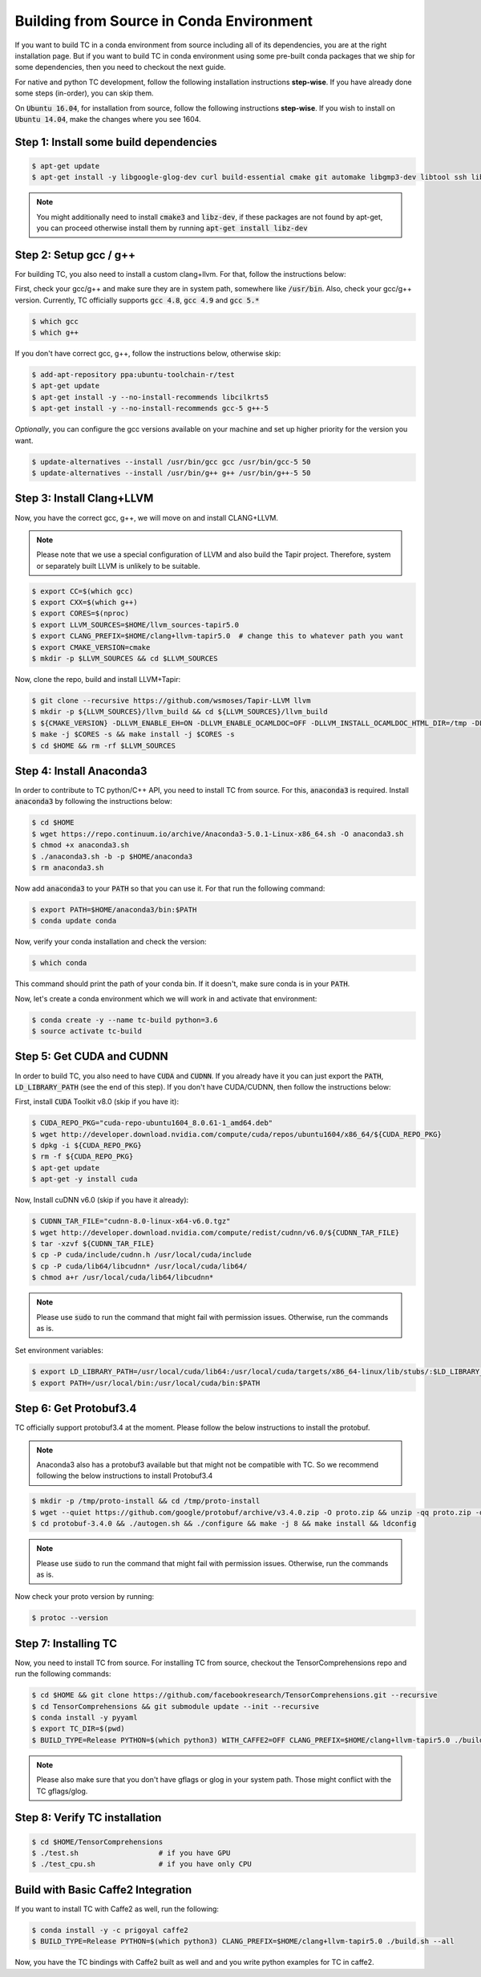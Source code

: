 Building from Source in Conda Environment
=========================================

If you want to build TC in a conda environment from source including all of its
dependencies, you are at the right installation page. But if you want to build TC
in conda environment using some pre-built conda packages that we ship for some
dependencies, then you need to checkout the next guide.

For native and python TC development, follow the following installation instructions **step-wise**. If you have already done some steps (in-order), you can skip them.

On :code:`Ubuntu 16.04`, for installation from source, follow the following instructions **step-wise**. If you wish to install
on :code:`Ubuntu 14.04`, make the changes where you see 1604.

Step 1: Install some build dependencies
^^^^^^^^^^^^^^^^^^^^^^^^^^^^^^^^^^^^^^^

.. code-block:: bash

    $ apt-get update
    $ apt-get install -y libgoogle-glog-dev curl build-essential cmake git automake libgmp3-dev libtool ssh libyaml-dev realpath wget valgrind software-properties-common unzip

.. note::

    You might additionally need to install :code:`cmake3` and :code:`libz-dev`, if these packages are not found by apt-get, you can proceed otherwise install them by running :code:`apt-get install libz-dev`

Step 2: Setup gcc / g++
^^^^^^^^^^^^^^^^^^^^^^^
For building TC, you also need to install a custom clang+llvm. For that, follow the instructions below:

First, check your gcc/g++ and make sure they are in system path, somewhere like :code:`/usr/bin`. Also, check your gcc/g++ version. Currently, TC officially supports :code:`gcc 4.8`, :code:`gcc 4.9` and :code:`gcc 5.*`

.. code-block:: bash

    $ which gcc
    $ which g++

If you don't have correct gcc, g++, follow the instructions below, otherwise skip:

.. code-block:: bash

    $ add-apt-repository ppa:ubuntu-toolchain-r/test
    $ apt-get update
    $ apt-get install -y --no-install-recommends libcilkrts5
    $ apt-get install -y --no-install-recommends gcc-5 g++-5

*Optionally*, you can configure the gcc versions available on your machine and set up higher priority for the version you want.

.. code-block:: bash

    $ update-alternatives --install /usr/bin/gcc gcc /usr/bin/gcc-5 50
    $ update-alternatives --install /usr/bin/g++ g++ /usr/bin/g++-5 50

Step 3: Install Clang+LLVM
^^^^^^^^^^^^^^^^^^^^^^^^^^

Now, you have the correct gcc, g++, we will move on and install CLANG+LLVM.

.. note::

    Please note that we use a special configuration of LLVM and also build the Tapir project. Therefore, system or separately built LLVM is unlikely to be suitable.

.. code-block:: bash

    $ export CC=$(which gcc)
    $ export CXX=$(which g++)
    $ export CORES=$(nproc)
    $ export LLVM_SOURCES=$HOME/llvm_sources-tapir5.0
    $ export CLANG_PREFIX=$HOME/clang+llvm-tapir5.0  # change this to whatever path you want
    $ export CMAKE_VERSION=cmake
    $ mkdir -p $LLVM_SOURCES && cd $LLVM_SOURCES

Now, clone the repo, build and install LLVM+Tapir:

.. code-block:: bash

    $ git clone --recursive https://github.com/wsmoses/Tapir-LLVM llvm
    $ mkdir -p ${LLVM_SOURCES}/llvm_build && cd ${LLVM_SOURCES}/llvm_build
    $ ${CMAKE_VERSION} -DLLVM_ENABLE_EH=ON -DLLVM_ENABLE_OCAMLDOC=OFF -DLLVM_INSTALL_OCAMLDOC_HTML_DIR=/tmp -DLLVM_OCAML_INSTALL_PATH=/tmp -DCMAKE_INSTALL_PREFIX=${CLANG_PREFIX} -DLLVM_TARGETS_TO_BUILD=X86 -DCOMPILER_RT_BUILD_CILKTOOLS=OFF -DLLVM_ENABLE_CXX1Y=ON -DLLVM_ENABLE_TERMINFO=OFF -DLLVM_BUILD_TESTS=OFF -DLLVM_ENABLE_ASSERTIONS=ON -DCMAKE_BUILD_TYPE=Release -DLLVM_BUILD_LLVM_DYLIB=ON  -DLLVM_ENABLE_RTTI=ON ../llvm/
    $ make -j $CORES -s && make install -j $CORES -s
    $ cd $HOME && rm -rf $LLVM_SOURCES


Step 4: Install Anaconda3
^^^^^^^^^^^^^^^^^^^^^^^^^^
In order to contribute to TC python/C++ API, you need to install TC from source. For this,
:code:`anaconda3` is required. Install :code:`anaconda3` by following the instructions below:

.. code-block:: bash

    $ cd $HOME
    $ wget https://repo.continuum.io/archive/Anaconda3-5.0.1-Linux-x86_64.sh -O anaconda3.sh
    $ chmod +x anaconda3.sh
    $ ./anaconda3.sh -b -p $HOME/anaconda3
    $ rm anaconda3.sh

Now add :code:`anaconda3` to your :code:`PATH` so that you can use it. For that run the following command:

.. code-block:: bash

    $ export PATH=$HOME/anaconda3/bin:$PATH
    $ conda update conda

Now, verify your conda installation and check the version:

.. code-block:: bash

      $ which conda

This command should print the path of your conda bin. If it doesn't, make sure conda is in your :code:`PATH`.

Now, let's create a conda environment which we will work in and activate that environment:

.. code-block:: bash

    $ conda create -y --name tc-build python=3.6
    $ source activate tc-build

Step 5: Get CUDA and CUDNN
^^^^^^^^^^^^^^^^^^^^^^^^^^
In order to build TC, you also need to have :code:`CUDA` and :code:`CUDNN`. If you already have it
you can just export the :code:`PATH`, :code:`LD_LIBRARY_PATH` (see the end of this step). If you don't have CUDA/CUDNN, then follow the instructions below:

First, install :code:`CUDA` Toolkit v8.0 (skip if you have it):

.. code-block:: bash

    $ CUDA_REPO_PKG="cuda-repo-ubuntu1604_8.0.61-1_amd64.deb"
    $ wget http://developer.download.nvidia.com/compute/cuda/repos/ubuntu1604/x86_64/${CUDA_REPO_PKG}
    $ dpkg -i ${CUDA_REPO_PKG}
    $ rm -f ${CUDA_REPO_PKG}
    $ apt-get update
    $ apt-get -y install cuda

Now, Install cuDNN v6.0 (skip if you have it already):

.. code-block:: bash

    $ CUDNN_TAR_FILE="cudnn-8.0-linux-x64-v6.0.tgz"
    $ wget http://developer.download.nvidia.com/compute/redist/cudnn/v6.0/${CUDNN_TAR_FILE}
    $ tar -xzvf ${CUDNN_TAR_FILE}
    $ cp -P cuda/include/cudnn.h /usr/local/cuda/include
    $ cp -P cuda/lib64/libcudnn* /usr/local/cuda/lib64/
    $ chmod a+r /usr/local/cuda/lib64/libcudnn*

.. note::

    Please use :code:`sudo` to run the command that might fail with permission issues. Otherwise, run
    the commands as is.

Set environment variables:

.. code-block:: bash

    $ export LD_LIBRARY_PATH=/usr/local/cuda/lib64:/usr/local/cuda/targets/x86_64-linux/lib/stubs/:$LD_LIBRARY_PATH
    $ export PATH=/usr/local/bin:/usr/local/cuda/bin:$PATH

Step 6: Get Protobuf3.4
^^^^^^^^^^^^^^^^^^^^^^^

TC officially support protobuf3.4 at the moment. Please follow the below instructions
to install the protobuf.

.. note::

    Anaconda3 also has a protobuf3 available but that might not be compatible with TC. So we recommend following the below instructions to install Protobuf3.4

.. code-block:: bash

    $ mkdir -p /tmp/proto-install && cd /tmp/proto-install
    $ wget --quiet https://github.com/google/protobuf/archive/v3.4.0.zip -O proto.zip && unzip -qq proto.zip -d .
    $ cd protobuf-3.4.0 && ./autogen.sh && ./configure && make -j 8 && make install && ldconfig

.. note::

    Please use :code:`sudo` to run the command that might fail with permission issues. Otherwise, run
    the commands as is.

Now check your proto version by running:

.. code-block:: bash

    $ protoc --version

.. _conda_install_tc:

Step 7: Installing TC
^^^^^^^^^^^^^^^^^^^^^

Now, you need to install TC from source. For installing TC from source, checkout the TensorComprehensions repo and run the following commands:

.. code-block:: bash

    $ cd $HOME && git clone https://github.com/facebookresearch/TensorComprehensions.git --recursive
    $ cd TensorComprehensions && git submodule update --init --recursive
    $ conda install -y pyyaml
    $ export TC_DIR=$(pwd)
    $ BUILD_TYPE=Release PYTHON=$(which python3) WITH_CAFFE2=OFF CLANG_PREFIX=$HOME/clang+llvm-tapir5.0 ./build.sh --all


.. note::
    Please also make sure that you don't have gflags or glog in your system path. Those might conflict with the TC gflags/glog.


Step 8: Verify TC installation
^^^^^^^^^^^^^^^^^^^^^^^^^^^^^^

.. code-block:: bash

    $ cd $HOME/TensorComprehensions
    $ ./test.sh                   # if you have GPU
    $ ./test_cpu.sh               # if you have only CPU

Build with Basic Caffe2 Integration
^^^^^^^^^^^^^^^^^^^^^^^^^^^^^^^^^^^

If you want to install TC with Caffe2 as well, run the following:

.. code-block:: bash

    $ conda install -y -c prigoyal caffe2
    $ BUILD_TYPE=Release PYTHON=$(which python3) CLANG_PREFIX=$HOME/clang+llvm-tapir5.0 ./build.sh --all

Now, you have the TC bindings with Caffe2 built as well and and you write python examples for TC in caffe2.

